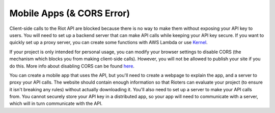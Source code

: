 Mobile Apps (& CORS Error)
==========================

Client-side calls to the Riot API are blocked because there is no way to make them without exposing your API key to users. You will need to set up a backend server that can make API calls while keeping your API key secure. If you want to quickly set up a proxy server, you can create some functions with AWS Lambda or use `Kernel <https://github.com/meraki-analytics/kernel>`_.

If your project is only intended for personal usage, you can modify your browser settings to disable CORS (the mechanism which blocks you from making client-side calls). However, you will not be allowed to publish your site if you do this. More info about disabling CORS can be found `here <https://www.thepolyglotdeveloper.com/2014/08/bypass-cors-errors-testing-apis-locally/>`_.

You can create a mobile app that uses the API, but you'll need to create a webpage to explain the app, and a server to proxy your API calls. The website should contain enough information so that Rioters can evaluate your project (to ensure it isn't breaking any rules) without actually downloading it. You'll also need to set up a server to make your API calls from. You cannot securely store your API key in a distributed app, so your app will need to communicate with a server, which will in turn communicate with the API.
